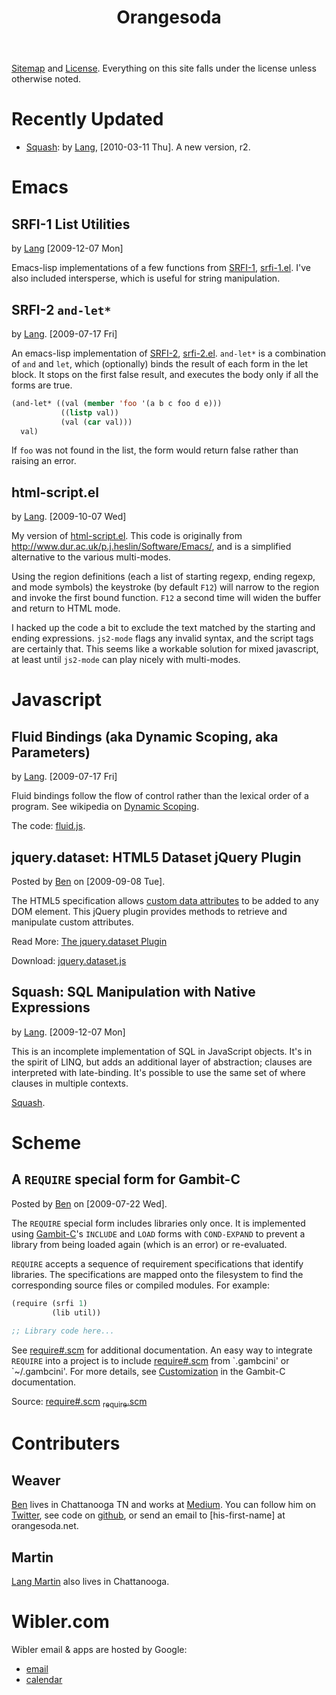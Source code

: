 #+TITLE: Orangesoda

[[file:sitemap.org][Sitemap]] and [[file:license.org][License]]. Everything on this site falls under the license
unless otherwise noted.

* Recently Updated
  - [[file:squash/index.org][Squash]]: by [[file:lang.org][Lang]], [2010-03-11 Thu]. A new version, r2.

* Emacs
** SRFI-1 List Utilities
   by [[file:lang.org][Lang]] [2009-12-07 Mon]

   Emacs-lisp implementations of a few functions from [[http://srfi.schemers.org/srfi-1/srfi-1.html][SRFI-1]],
   [[./emacs-lisp/srfi-1.el][srfi-1.el]]. I've also included intersperse, which is useful for
   string manipulation.

** SRFI-2 =and-let*=
   <<SRFI-2.el>> by [[file:lang.org][Lang]]. [2009-07-17 Fri]

   An emacs-lisp implementation of [[http://srfi.schemers.org/srfi-2/][SRFI-2]], [[./emacs-lisp/srfi-2.el][srfi-2.el]]. =and-let*= is a
   combination of =and= and =let=, which (optionally) binds the result
   of each form in the let block. It stops on the first false result,
   and executes the body only if all the forms are true.

#+BEGIN_SRC emacs-lisp
(and-let* ((val (member 'foo '(a b c foo d e)))
           ((listp val))
           (val (car val)))
  val)
#+END_SRC

   If =foo= was not found in the list, the form would return false
   rather than raising an error.

** html-script.el
   by [[file:lang.org][Lang]]. [2009-10-07 Wed]

   My version of [[./emacs-lisp/html-script.el][html-script.el]]. This code is originally from
   [[http://www.dur.ac.uk/p.j.heslin/Software/Emacs/]], and is a
   simplified alternative to the various multi-modes.

   Using the region definitions (each a list of starting regexp,
   ending regexp, and mode symbols) the keystroke (by default =F12=)
   will narrow to the region and invoke the first bound function.
   =F12= a second time will widen the buffer and return to HTML mode.

   I hacked up the code a bit to exclude the text matched by the
   starting and ending expressions. =js2-mode= flags any invalid
   syntax, and the script tags are certainly that. This seems like a
   workable solution for mixed javascript, at least until =js2-mode=
   can play nicely with multi-modes.

* Javascript
** Fluid Bindings (aka Dynamic Scoping, aka Parameters)
   <<fluid.js>> by [[file:lang.org][Lang]]. [2009-07-17 Fri]

   Fluid bindings follow the flow of control rather than the lexical
   order of a program. See wikipedia on [[http://en.wikipedia.org/wiki/Scope_%28programming%29#Dynamic_scoping][Dynamic Scoping]].

   The code: [[./javascript/fluid.js][fluid.js]].

** jquery.dataset: HTML5 Dataset jQuery Plugin
   Posted by [[Ben]] on [2009-09-08 Tue].

   The HTML5 specification allows [[http://dev.w3.org/html5/spec/Overview.html#attr-data][custom data attributes]] to be added
   to any DOM element.  This jQuery plugin provides methods to
   retrieve and manipulate custom attributes.

   Read More: [[./jquery.dataset.org][The jquery.dataset Plugin]]

   Download: [[./javascript/jquery.dataset.js][jquery.dataset.js]]

** Squash: SQL Manipulation with Native Expressions
   <<squash>> by [[file:lang.org][Lang]]. [2009-12-07 Mon]

   This is an incomplete implementation of SQL in JavaScript objects.
   It's in the spirit of LINQ, but adds an additional layer of
   abstraction; clauses are interpreted with late-binding. It's
   possible to use the same set of where clauses in multiple contexts.

   [[file:squash][Squash]].

* Scheme
** A =REQUIRE= special form for Gambit-C
Posted by [[Ben]] on [2009-07-22 Wed].

The =REQUIRE= special form includes libraries only once.  It is
implemented using [[http://www.iro.umontreal.ca/~gambit/][Gambit-C]]'s =INCLUDE= and =LOAD= forms with
=COND-EXPAND= to prevent a library from being loaded again (which is
an error) or re-evaluated.

=REQUIRE= accepts a sequence of requirement specifications that
identify libraries.  The specifications are mapped onto the filesystem
to find the corresponding source files or compiled modules.  For
example:

#+BEGIN_SRC scheme
(require (srfi 1)
         (lib util))

;; Library code here...
#+END_SRC

See [[http://github.com/weaver/gambit-prelude/blob/master/require%23.scm][require#.scm]] for additional documentation.  An easy way to
integrate =REQUIRE= into a project is to include [[http://github.com/weaver/gambit-prelude/blob/master/require%23.scm][require#.scm]] from
`.gambcini' or `~/.gambcini'.  For more details, see [[http://www.iro.umontreal.ca/~gambit/doc/gambit-c.html#Customization-1][Customization]] in
the Gambit-C documentation.

Source: [[http://github.com/weaver/gambit-prelude/blob/master/require%23.scm][require#.scm]] [[http://github.com/weaver/gambit-prelude/blob/master/_require.scm][_require.scm]]

* Contributers
** <<Ben>> Weaver

   [[http://benweaver.com/][Ben]] lives in Chattanooga TN and works at [[http://thisismedium.com/][Medium]].  You can follow
   him on [[http://twitter.com/bwvr][Twitter]], see code on [[http://github.com/weaver][github]], or send an email to
   [his-first-name] at orangesoda.net.

** <<Lang>> Martin
   [[file:lang.org][Lang Martin]] also lives in Chattanooga.

* Wibler.com
  Wibler email & apps are hosted by Google:
  - [[http://mail.google.com/a/wibler.com/][email]]
  - [[http://www.google.com/calendar/a/wibler.com/][calendar]]


